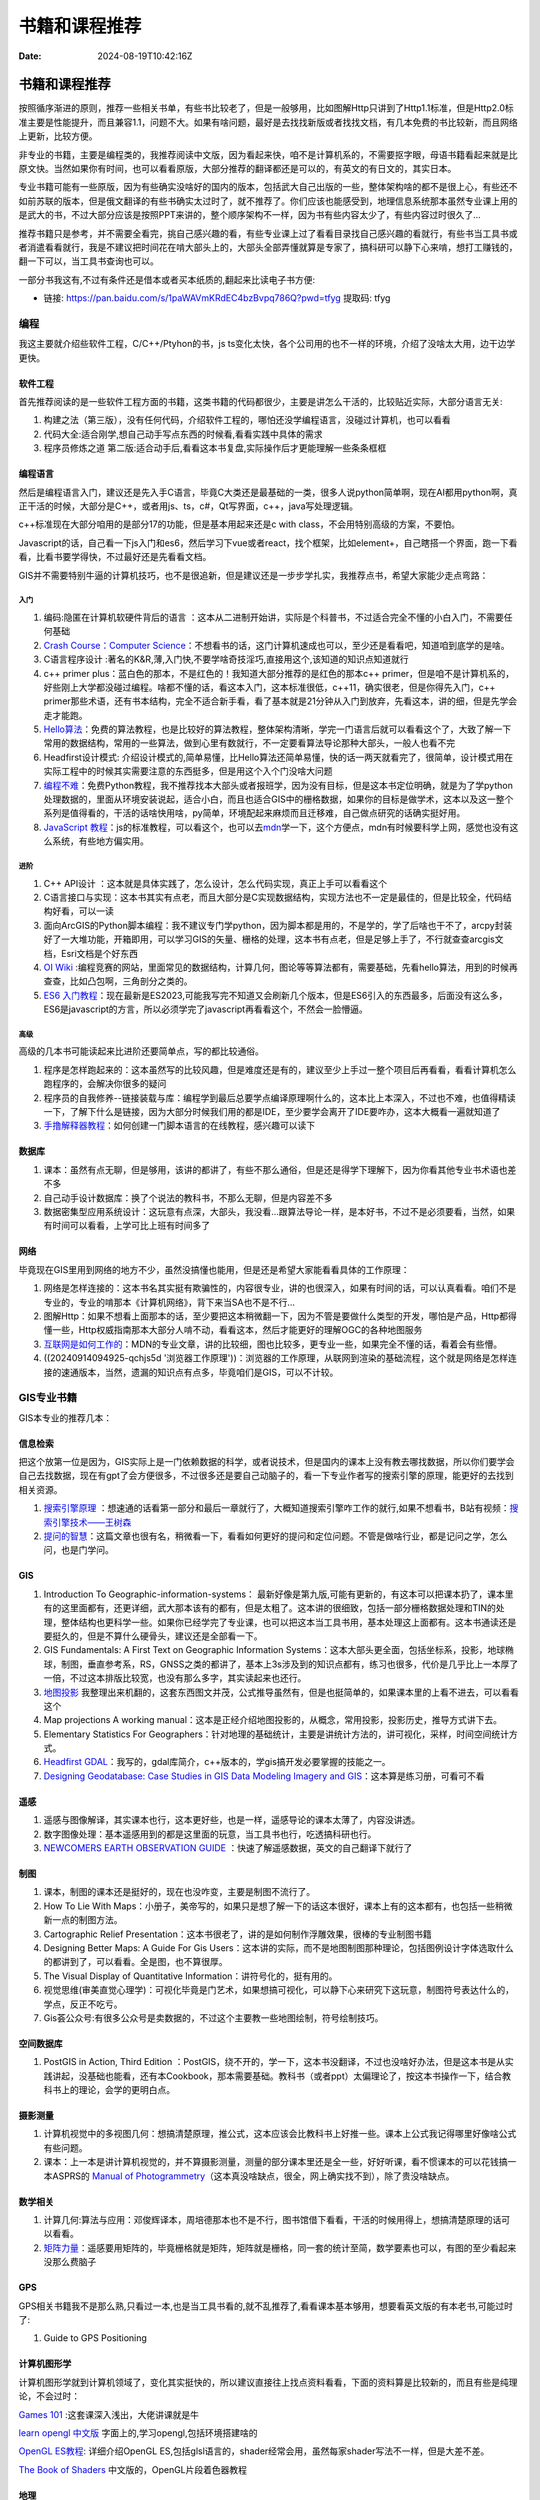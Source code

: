 ==============
书籍和课程推荐
==============

:Date: 2024-08-19T10:42:16Z

书籍和课程推荐
==============

按照循序渐进的原则，推荐一些相关书单，有些书比较老了，但是一般够用，比如图解Http只讲到了Http1.1标准，但是Http2.0标准主要是性能提升，而且兼容1.1，问题不大。如果有啥问题，最好是去找找新版或者找找文档，有几本免费的书比较新，而且网络上更新，比较方便。

非专业的书籍，主要是编程类的，我推荐阅读中文版，因为看起来快，咱不是计算机系的，不需要抠字眼，母语书籍看起来就是比原文快。当然如果你有时间，也可以看看原版，大部分推荐的翻译都还是可以的，有英文的有日文的，其实日本。

专业书籍可能有一些原版，因为有些确实没啥好的国内的版本，包括武大自己出版的一些，整体架构啥的都不是很上心，有些还不如前苏联的版本，但是俄文翻译的有些书确实太过时了，就不推荐了。你们应该也能感受到，地理信息系统那本虽然专业课上用的是武大的书，不过大部分应该是按照PPT来讲的，整个顺序架构不一样，因为书有些内容太少了，有些内容过时很久了...

推荐书籍只是参考，并不需要全看完，挑自己感兴趣的看，有些专业课上过了看看目录找自己感兴趣的看就行，有些书当工具书或者消遣看看就行，我是不建议把时间花在啃大部头上的，大部头全部弄懂就算是专家了，搞科研可以静下心来啃，想打工赚钱的，翻一下可以，当工具书查询也可以。

一部分书我这有,不过有条件还是借本或者买本纸质的,翻起来比读电子书方便:

-  链接: https://pan.baidu.com/s/1paWAVmKRdEC4bzBvpq786Q?pwd=tfyg
   提取码: tfyg

编程
----

我这主要就介绍些软件工程，C/C++/Ptyhon的书，js
ts变化太快，各个公司用的也不一样的环境，介绍了没啥太大用，边干边学更快。

软件工程
~~~~~~~~

首先推荐阅读的是一些软件工程方面的书籍，这类书籍的代码都很少，主要是讲怎么干活的，比较贴近实际，大部分语言无关:

1. 构建之法（第三版），没有任何代码，介绍软件工程的，哪怕还没学编程语言，没碰过计算机，也可以看看
2. 代码大全:适合刚学,想自己动手写点东西的时候看,看看实践中具体的需求
3. 程序员修炼之道
   第二版:适合动手后,看看这本书复盘,实际操作后才更能理解一些条条框框

编程语言
~~~~~~~~

然后是编程语言入门，建议还是先入手C语言，毕竟C大类还是最基础的一类，很多人说python简单啊，现在AI都用python啊，真正干活的时候，大部分是C++，或者用js、ts，c#，Qt写界面，c++，java写处理逻辑。

c++标准现在大部分咱用的是部分17的功能，但是基本用起来还是c with
class，不会用特别高级的方案，不要怕。

Javascript的话，自己看一下js入门和es6，然后学习下vue或者react，找个框架，比如element+，自己瞎搭一个界面，跑一下看看，比看书要学得快，不过最好还是先看看文档。

GIS并不需要特别牛逼的计算机技巧，也不是很追新，但是建议还是一步步学扎实，我推荐点书，希望大家能少走点弯路：

入门
^^^^

1. 编码:隐匿在计算机软硬件背后的语言
   ：这本从二进制开始讲，实际是个科普书，不过适合完全不懂的小白入门，不需要任何基础
2. `Crash Course：Computer
   Science <https://www.bilibili.com/video/av21376839/?vd_source=d463c5c67292e2d4b85de1e3d8f8c0dc>`__\ ：不想看书的话，这门计算机速成也可以，至少还是看看吧，知道咱到底学的是啥。
3. C语言程序设计
   :著名的K&R,薄,入门快,不要学啥奇技淫巧,直接用这个,该知道的知识点知道就行
4. c++ primer
   plus：蓝白色的那本，不是红色的！我知道大部分推荐的是红色的那本c++
   primer，但是咱不是计算机系的，好些刚上大学都没碰过编程。啥都不懂的话，看这本入门，这本标准很低，c++11，确实很老，但是你得先入门，c++
   primer那些术语，还有书本结构，完全不适合新手看，看了基本就是21分钟从入门到放弃，先看这本，讲的细，但是先学会走才能跑。
5. `Hello算法 <https://www.hello-algo.com/chapter_hello_algo/>`__\ ：免费的算法教程，也是比较好的算法教程，整体架构清晰，学完一门语言后就可以看看这个了，大致了解一下常用的数据结构，常用的一些算法，做到心里有数就行，不一定要看算法导论那种大部头，一般人也看不完
6. Headfirst设计模式:
   介绍设计模式的,简单易懂，比Hello算法还简单易懂，快的话一两天就看完了，很简单，设计模式用在实际工程中的时候其实需要注意的东西挺多，但是用这个入个门没啥大问题
7. `编程不难 <https://github.com/Visualize-ML/Book1_Python-For-Beginners>`__\ ：免费Python教程，我不推荐找本大部头或者报班学，因为没有目标，但是这本书定位明确，就是为了学python处理数据的，里面从环境安装说起，适合小白，而且也适合GIS中的栅格数据，如果你的目标是做学术，这本以及这一整个系列是值得看的，干活的话啥快用啥，py简单，环境配起来麻烦而且迁移难，自己做点研究的话确实挺好用。
8. `JavaScript
   教程 <https://wangdoc.com/javascript/>`__\ ：js的标准教程，可以看这个，也可以去\ `mdn <https://developer.mozilla.org/zh-CN/docs/Learn/JavaScript>`__\ 学一下，这个方便点，mdn有时候要科学上网，感觉也没有这么系统，有些地方偏实用。

进阶
^^^^

1. C++ API设计
   ：这本就是具体实践了，怎么设计，怎么代码实现，真正上手可以看看这个
2. C语言接口与实现：这本书其实有点老，而且大部分是C实现数据结构，实现方法也不一定是最佳的，但是比较全，代码结构好看，可以一读
3. 面向ArcGIS的Python脚本编程：我不建议专门学python，因为脚本都是用的，不是学的，学了后啥也干不了，arcpy封装好了一大堆功能，开箱即用，可以学习GIS的矢量、栅格的处理，这本书有点老，但是足够上手了，不行就查查arcgis文档，Esri文档是个好东西
4. `OI Wiki <https://oi-wiki.org>`__
   :编程竞赛的网站，里面常见的数据结构，计算几何，图论等等算法都有，需要基础，先看hello算法，用到的时候再查查，比如凸包啊，三角剖分之类的。
5. `ES6
   入门教程 <https://es6.ruanyifeng.com>`__\ ：现在最新是ES2023,可能我写完不知道又会刷新几个版本，但是ES6引入的东西最多，后面没有这么多，ES6是javascript的方言，所以必须学完了javascript再看看这个，不然会一脸懵逼。

高级
^^^^

高级的几本书可能读起来比进阶还要简单点，写的都比较通俗。

1. 程序是怎样跑起来的：这本虽然写的比较风趣，但是难度还是有的，建议至少上手过一整个项目后再看看，看看计算机怎么跑程序的，会解决你很多的疑问
2. 程序员的自我修养--链接装载与库：编程学到最后总要学点编译原理啊什么的，这本比上本深入，不过也不难，也值得精读一下，了解下什么是链接，因为大部分时候我们用的都是IDE，至少要学会离开了IDE要咋办，这本大概看一遍就知道了
3. `手撸解释器教程 <https://readonly.link/books/https://raw.githubusercontent.com/GuoYaxiang/craftinginterpreters_zh/main/book.json>`__\ ：如何创建一门脚本语言的在线教程，感兴趣可以读下

数据库
~~~~~~

1. 课本：虽然有点无聊，但是够用，该讲的都讲了，有些不那么通俗，但是还是得学下理解下，因为你看其他专业书术语也差不多
2. 自己动手设计数据库：换了个说法的教科书，不那么无聊，但是内容差不多
3. 数据密集型应用系统设计：这玩意有点深，大部头，我没看...跟算法导论一样，是本好书，不过不是必须要看，当然，如果有时间可以看看，上学可比上班有时间多了

网络
~~~~

毕竟现在GIS里用到网络的地方不少，虽然没搞懂也能用，但是还是希望大家能看看具体的工作原理：

1. 网络是怎样连接的：这本书名其实挺有欺骗性的，内容很专业，讲的也很深入，如果有时间的话，可以认真看看。咱们不是专业的，专业的啃那本《计算机网络》，背下来当SA也不是不行...
2. 图解Http：如果不想看上面那本的话，至少要把这本稍微翻一下，因为不管是要做什么类型的开发，哪怕是产品，Http都得懂一些，Http权威指南那本大部分人啃不动，看看这本，然后才能更好的理解OGC的各种地图服务
3. `互联网是如何工作的 <https://developer.mozilla.org/zh-CN/docs/Learn/Common_questions/Web_mechanics/How_does_the_Internet_work>`__\ ：MDN的专业文章，讲的比较细，图也比较多，更专业一些，如果完全不懂的话，看着会有些懵。
4. ((20240914094925-qchjs5d
   '浏览器工作原理'))：浏览器的工作原理，从联网到渲染的基础流程，这个就是网络是怎样连接的速通版本，当然，遗漏的知识点有点多，毕竟咱们是GIS，可以不计较。

GIS专业书籍
-----------

GIS本专业的推荐几本：

信息检索
~~~~~~~~

把这个放第一位是因为，GIS实际上是一门依赖数据的科学，或者说技术，但是国内的课本上没有教去哪找数据，所以你们要学会自己去找数据，现在有gpt了会方便很多，不过很多还是要自己动脑子的，看一下专业作者写的搜索引擎的原理，能更好的去找到相关资源。

1. `搜索引擎原理 <https://github.com/wangshusen/SearchEngine>`__
   ：想速通的话看第一部分和最后一章就行了，大概知道搜索引擎咋工作的就行,如果不想看书，B站有视频：\ `搜索引擎技术——王树森 <https://space.bilibili.com/1369507485/channel/collectiondetail?sid=2608827>`__
2. `提问的智慧 <https://github.com/ryanhanwu/How-To-Ask-Questions-The-Smart-Way/blob/main/README-zh_CN.md>`__\ ：这篇文章也很有名，稍微看一下，看看如何更好的提问和定位问题。不管是做啥行业，都是记问之学，怎么问，也是门学问。

GIS
~~~

1. Introduction To Geographic-information-systems：
   最新好像是第九版,可能有更新的，有这本可以把课本扔了，课本里有的这里面都有，还更详细，武大那本该有的都有，但是太粗了。这本讲的很细致，包括一部分栅格数据处理和TIN的处理，整体结构也更科学一些。如果你已经学完了专业课，也可以把这本当工具书用，基本处理这上面都有。这本书通读还是要挺久的，但是不算什么硬骨头，建议还是全部看一下。
2. GIS Fundamentals: A First Text on Geographic Information
   Systems：这本大部头更全面，包括坐标系，投影，地球椭球，制图，垂直参考系，RS，GNSS之类的都讲了，基本上3s涉及到的知识点都有，练习也很多，代价是几乎比上一本厚了一倍，不过这本排版比较宽，也没有那么多字，其实读起来也还行。
3. `地图投影 <https://wuqi.github.io/Map_Projection/#/>`__
   我整理出来机翻的，这套东西图文并茂，公式推导虽然有，但是也挺简单的，如果课本里的上看不进去，可以看看这个
4. Map projections A working
   manual：这本是正经介绍地图投影的，从概念，常用投影，投影历史，推导方式讲下去。
5. Elementary Statistics For
   Geographers：针对地理的基础统计，主要是讲统计方法的，讲可视化，采样，时间空间统计方式。
6. `Headfirst
   GDAL <https://headfirst-gdal.readthedocs.io/en/latest/index.html>`__\ ：我写的，gdal库简介，c++版本的，学gis搞开发必要掌握的技能之一。
7. `Designing Geodatabase: Case Studies in GIS Data Modeling Imagery and
   GIS <https://archive.org/details/designinggeodata0000arct/page/19/mode/1up>`__\ ：这本算是练习册，可看可不看

遥感
~~~~

1. 遥感与图像解译，其实课本也行，这本更好些，也是一样，遥感导论的课本太薄了，内容没讲透。
2. 数字图像处理：基本遥感用到的都是这里面的玩意，当工具书也行，吃透搞科研也行。
3. `NEWCOMERS EARTH OBSERVATION
   GUIDE <https://business.esa.int/newcomers-earth-observation-guide>`__
   ：快速了解遥感数据，英文的自己翻译下就行了

制图
~~~~

1. 课本，制图的课本还是挺好的，现在也没咋变，主要是制图不流行了。
2. How To Lie With
   Maps：小册子，美帝写的，如果只是想了解一下的话这本很好，课本上有的这本都有，也包括一些稍微新一点的制图方法。
3. Cartographic Relief
   Presentation：这本书很老了，讲的是如何制作浮雕效果，很棒的专业制图书籍
4. Designing Better Maps: A Guide For Gis
   Users：这本讲的实际，而不是地图制图那种理论，包括图例设计字体选取什么的都讲到了，可以看看。全是图，也不算很厚。
5. The Visual Display of Quantitative
   Information：讲符号化的，挺有用的。
6. 视觉思维(审美直觉心理学)：可视化毕竟是门艺术，如果想搞可视化，可以静下心来研究下这玩意，制图符号表达什么的，学点，反正不吃亏。
7. Gis荟公众号:有很多公众号是卖数据的，不过这个主要教一些地图绘制，符号绘制技巧。

空间数据库
~~~~~~~~~~

1. PostGIS in Action, Third Edition
   ：PostGIS，绕不开的，学一下，这本书没翻译，不过也没啥好办法，但是这本书是从实践讲起，没基础也能看，还有本Cookbook，那本需要基础。教科书（或者ppt）太偏理论了，按这本书操作一下，结合教科书上的理论，会学的更明白点。

摄影测量
~~~~~~~~

1. 计算机视觉中的多视图几何：想搞清楚原理，推公式，这本应该会比教科书上好推一些。课本上公式我记得哪里好像啥公式有些问题。
2. 课本：上一本是讲计算机视觉的，并不算摄影测量，测量的部分课本里还是全一些，好好听课，看不惯课本的可以花钱搞一本ASPRS的
   `Manual of
   Photogrammetry <https://my.asprs.org/ASPRSMember/ASPRSMember/Store/StoreLayouts/Item_Detail.aspx?iProductCode=4737&Category=MANUALS>`__\ （这本真没啥缺点，很全，网上确实找不到），除了贵没啥缺点。

数学相关
~~~~~~~~

1. 计算几何:算法与应用：邓俊辉译本，周培德那本也不是不行，图书馆借下看看，干活的时候用得上，想搞清楚原理的话可以看看。
2. `矩阵力量 <https://gitee.com/higkoo/Book4_Power-of-Matrix>`__\ ：遥感要用矩阵的，毕竟栅格就是矩阵，矩阵就是栅格，同一套的统计至简，数学要素也可以，有图的至少看起来没那么费脑子

GPS
~~~

GPS相关书籍我不是那么熟,只看过一本,也是当工具书看的,就不乱推荐了,看看课本基本够用，想要看英文版的有本老书,可能过时了:

1. Guide to GPS Positioning

计算机图形学
~~~~~~~~~~~~

计算机图形学就到计算机领域了，变化其实挺快的，所以建议直接往上找点资料看看，下面的资料算是比较新的，而且有些是纯理论，不会过时：

`Games 101 <https://sites.cs.ucsb.edu/~lingqi/teaching/games101.html>`__
:这套课深入浅出，大佬讲课就是牛

`learn opengl 中文版 <https://learnopengl-cn.github.io>`__
字面上的,学习opengl,包括环境搭建啥的

`OpenGL ES教程 <https://menco.space/tag/ZTXTOnB5t/>`__: 详细介绍OpenGL
ES,包括glsl语言的，shader经常会用，虽然每家shader写法不一样，但是大差不差。

`The Book of Shaders <https://thebookofshaders.com/?lan=ch>`__
中文版的，OpenGL片段着色器教程

地理
~~~~

((20240617174124-3q4vyde
'简化的奇幻地图设计指南（详细版）'))简单的理解一下地理，这个算是速记版。

杂项
----

一些杂项，主要是制图相关的网站：

`Good City Form (Mit
Press) <https://www.amazon.com/dp/0262620464/ref=wl_it_dp_o_pd_S_ttl?_encoding=UTF8&colid=1LI3L50SYL900&coliid=I1RXKSRR9YAPSQ>`__

`Kobold Guide to
Worldbuilding <https://www.amazon.ca/Kobold-Guide-Worldbuilding-Wolfgang-Baur/dp/1936781115>`__

Jesper Schmidt - fantasy mapmaking: a step by step guiding for world
builders

Jared Blando - how to draw fantasy art and RPG maps: step by step
cartography for gamers

https://www.cartographersguild.com

‍
